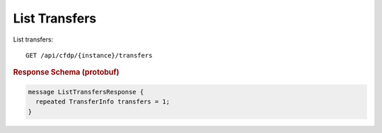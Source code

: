 List Transfers
==============

List transfers::

    GET /api/cfdp/{instance}/transfers


.. rubric:: Response Schema (protobuf)
.. code-block:: proto

    message ListTransfersResponse {
      repeated TransferInfo transfers = 1;
    }
